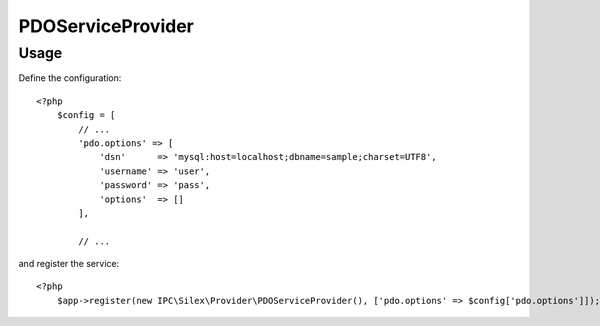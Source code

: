 PDOServiceProvider
==================

Usage
-----

Define the configuration::

    <?php
        $config = [
            // ...
            'pdo.options' => [
                'dsn'      => 'mysql:host=localhost;dbname=sample;charset=UTF8',
                'username' => 'user',
                'password' => 'pass',
                'options'  => []
            ],
            
            // ...

and register the service::

    <?php
        $app->register(new IPC\Silex\Provider\PDOServiceProvider(), ['pdo.options' => $config['pdo.options']]);
        
